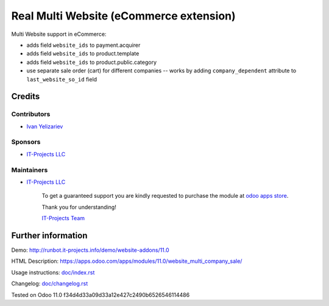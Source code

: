==========================================
 Real Multi Website (eCommerce extension)
==========================================

Multi Website support in eCommerce:

* adds field ``website_ids`` to payment.acquirer
* adds field ``website_ids`` to product.template
* adds field ``website_ids`` to product.public.category
* use separate sale order (cart) for different companies -- works by adding ``company_dependent`` attribute to ``last_website_so_id`` field


Credits
=======

Contributors
------------
* `Ivan Yelizariev <https://it-projects.info/team/yelizariev>`__

Sponsors
--------
* `IT-Projects LLC <https://it-projects.info>`__

Maintainers
-----------
* `IT-Projects LLC <https://it-projects.info>`__

      To get a guaranteed support you are kindly requested to purchase the module at `odoo apps store <https://apps.odoo.com/apps/modules/11.0/website_multi_company_sale/>`__.

      Thank you for understanding!

      `IT-Projects Team <https://www.it-projects.info/team>`__

Further information
===================

Demo: http://runbot.it-projects.info/demo/website-addons/11.0

HTML Description: https://apps.odoo.com/apps/modules/11.0/website_multi_company_sale/

Usage instructions: `<doc/index.rst>`_

Changelog: `<doc/changelog.rst>`_

Tested on Odoo 11.0 f34d4d33a09d33a12e427c2490b6526546114486
